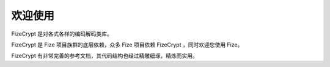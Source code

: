 ========
欢迎使用
========

FizeCrypt 是对各式各样的编码解码类库。

FizeCrypt 是 Fize 项目族群的底层依赖，众多 Fize 项目依赖 FizeCrypt ，同时欢迎您使用 Fize。

FizeCrypt 有非常完善的参考文档，其代码结构也经过精雕细琢，精炼而实用。
